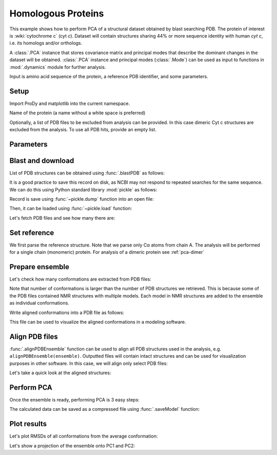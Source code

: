 .. _pca-blast:

Homologous Proteins
===============================================================================

This example shows how to perform PCA of a structural dataset obtained by blast
searching PDB. The protein of interest is :wiki:`cytochrome c` (cyt *c*).
Dataset will contain structures sharing 44% or more sequence identity with
human *cyt c*, i.e. its homologs and/or orthologs.

A :class:`.PCA` instance that stores covariance matrix and principal modes that
describe the dominant changes in the dataset will be obtained. :class:`.PCA`
instance and principal modes (:class:`.Mode`) can be used as input to functions
in :mod:`.dynamics` module for further analysis.

Input is amino acid sequence of the protein, a reference PDB identifier,
and some parameters.

Setup
-------------------------------------------------------------------------------

Import ProDy and matplotlib into the current namespace.


.. ipython:: python

   from prody import *
   from pylab import *
   ion()



Name of the protein (a name without a white space is preferred)

.. ipython:: python

   name = 'cyt_c'
   sequence = '''GDVEKGKKIFVQKCAQCHTVEKGGKHKTGPNLHGLFGRKTGQAPGFTYTDANKNKGITWKEE
   TLMEYLENPKKYIPGTKMIFAGIKKKTEREDLIAYLKKATNE'''
   ref_pdb = '1hrc'

Optionally, a list of PDB files to be excluded from analysis can be provided.
In this case dimeric Cyt c structures are excluded from the analysis. To use
all PDB hits, provide an empty list.

.. ipython:: python

   exclude = ['3nbt', '3nbs']

Parameters
-------------------------------------------------------------------------------



.. ipython:: python

   # Minimum sequence identity of hits
   seqid = 44
   # Reference chain identifier
   ref_chid = 'A'

.. ipython:: python

   # Selection string ("all" can be used if all of the chain is to be analyzed)
   selstr = 'resnum 1 to 103'

Blast and download
-------------------------------------------------------------------------------

List of PDB structures can be obtained using :func:`.blastPDB`
as follows:

.. ipython::
   :verbatim:

   In [10]: blast_record = blastPDB(sequence)

It is a good practice to save this record on disk, as NCBI may not respond to
repeated searches for the same sequence. We can do this using Python standard
library :mod:`pickle` as follows:

.. ipython:: python

   import pickle

Record is save using :func:`~pickle.dump` function into an open file:

.. ipython::
   :verbatim:

   In [10]: pickle.dump(blast_record, open('cytc_blast_record.pkl', 'w'))


Then, it can be loaded using :func:`~pickle.load` function:

.. ipython:: python

   blast_record = pickle.load(open('cytc_blast_record.pkl'))


.. ipython:: python

   pdb_hits = []
   for key, item in blast_record.getHits(seqid).iteritems():
       pdb_hits.append((key, item['chain_id']))

Let's fetch PDB files and see how many there are:

.. ipython:: python

   pdb_files = fetchPDB(*[pdb for pdb, ch in pdb_hits], compressed=False)
   len(pdb_files)


Set reference
-------------------------------------------------------------------------------

We first parse the reference structure. Note that we parse only Cα atoms from
chain A. The analysis will be performed for a single chain (monomeric) protein.
For analysis of a dimeric protein see :ref:`pca-dimer`

.. ipython:: python

   reference_structure = parsePDB(ref_pdb, subset='ca', chain=ref_chid)
   # Get the reference chain from this structure
   reference_hierview = reference_structure.getHierView()
   reference_chain = reference_hierview[ref_chid]

Prepare ensemble
-------------------------------------------------------------------------------

.. ipython:: python

   # Start a log file
   startLogfile('pca_blast')
   # Instantiate a PDB ensemble
   ensemble = PDBEnsemble(name)
   # Set ensemble atoms
   ensemble.setAtoms(reference_chain)
   # Set reference coordinates
   ensemble.setCoords(reference_chain.getCoords())

.. ipython:: python

   for (pdb_id, chain_id), pdb_file in zip(pdb_hits, pdb_files):
       if pdb_id in exclude:
           continue
       structure = parsePDB(pdb_file, subset='calpha', chain=chain_id)
       if structure is None:
           plog('Failed to parse ' + pdb_file)
           continue
       mappings = mapOntoChain(structure, reference_chain, seqid=seqid)
       if len(mappings) == 0:
           plog('Failed to map', pdb_id)
           continue
       atommap = mappings[0][0]
       ensemble.addCoordset(atommap, weights=atommap.getFlags('mapped'))
   ensemble.iterpose()
   saveEnsemble(ensemble)


Let's check how many conformations are extracted from PDB files:

.. ipython:: python

   len(ensemble)

Note that number of conformations is larger than the number of PDB structures
we retrieved. This is because some of the PDB files contained NMR structures
with multiple models. Each model in NMR structures are added to the ensemble
as individual conformations.

Write aligned conformations into a PDB file as follows:

.. ipython:: python

   writePDB(name+'.pdb', ensemble)


This file can be used to visualize the aligned conformations in a modeling
software.



Align PDB files
-------------------------------------------------------------------------------

:func:`.alignPDBEnsemble` function can be used to align all PDB structures used
in the analysis, e.g. ``alignPDBEnsemble(ensemble)``.  Outputted files will
contain intact structures and can be used for visualization purposes in other
software.  In this case, we will align only select PDB files:

.. ipython:: python

   conf1_alinged = alignPDBEnsemble(ensemble[0])
   conf2_alinged = alignPDBEnsemble(ensemble[1])


Let's take a quick look at the aligned structures:

.. ipython:: python


   showProtein(parsePDB(conf1_alinged), parsePDB(conf2_alinged));
   @savefig ensemble_analysis_blast_aligned.png width=4in
   legend();


Perform PCA
-------------------------------------------------------------------------------

Once the ensemble is ready, performing PCA is 3 easy steps:

.. ipython:: python

   # Instantiate a PCA
   pca = PCA(name)
   # Build covariance matrix
   pca.buildCovariance(ensemble)
   # Calculate modes
   pca.calcModes()

The calculated data can be saved as a compressed file using :func:`.saveModel`
function:

.. ipython:: python

   saveModel(pca)


Plot results
-------------------------------------------------------------------------------


Let's plot RMSDs of all conformations from the average conformation:


.. ipython:: python

   rmsd = calcRMSD(ensemble)
   plot(rmsd);
   xlabel('Conformation index');
   @savefig ensemble_analysis_blast_rmsd.png width=4in
   ylabel('RMSD (A)');


Let's show a projection of the ensemble onto PC1 and PC2:

.. ipython:: python

   @savefig ensemble_analysis_blast_projection.png width=4in
   showProjection(ensemble, pca[:2]);
